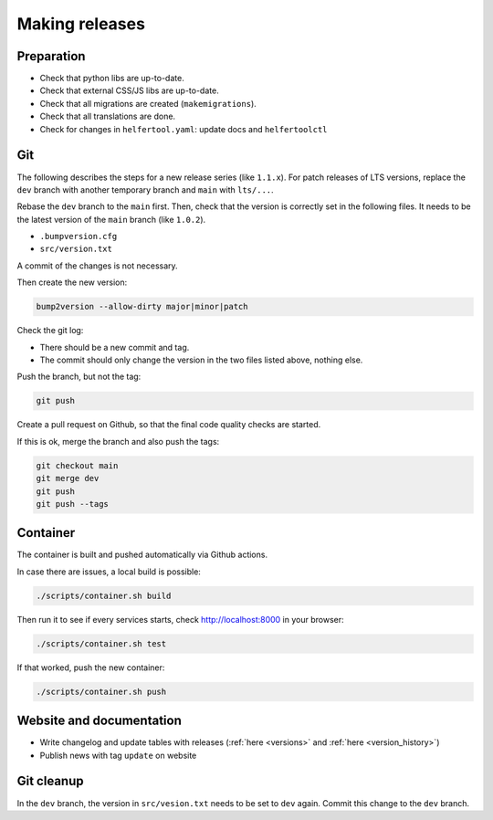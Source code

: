 .. _releases:

===============
Making releases
===============

Preparation
-----------

* Check that python libs are up-to-date.
* Check that external CSS/JS libs are up-to-date.
* Check that all migrations are created (``makemigrations``).
* Check that all translations are done.
* Check for changes in ``helfertool.yaml``: update docs and ``helfertoolctl``

Git
---

The following describes the steps for a new release series (like ``1.1.x``).
For patch releases of LTS versions, replace the ``dev`` branch with another temporary branch and ``main`` with ``lts/...``.

Rebase the ``dev`` branch to the ``main`` first.
Then, check that the version is correctly set in the following files.
It needs to be the latest version of the ``main`` branch (like ``1.0.2``).

* ``.bumpversion.cfg``
* ``src/version.txt``

A commit of the changes is not necessary.

Then create the new version:

.. code-block:: none
   
   bump2version --allow-dirty major|minor|patch

Check the git log:

* There should be a new commit and tag.
* The commit should only change the version in the two files listed above, nothing else.

Push the branch, but not the tag:

.. code-block:: none

   git push

Create a pull request on Github, so that the final code quality checks are started.

If this is ok, merge the branch and also push the tags:

.. code-block:: none

   git checkout main
   git merge dev
   git push
   git push --tags

Container
---------

The container is built and pushed automatically via Github actions.

In case there are issues, a local build is possible:

.. code-block:: none

   ./scripts/container.sh build

Then run it to see if every services starts, check http://localhost:8000 in your browser:

.. code-block:: none

   ./scripts/container.sh test

If that worked, push the new container:

.. code-block:: none

   ./scripts/container.sh push

Website and documentation
-------------------------

* Write changelog and update tables with releases (:ref:`here <versions>` and :ref:`here <version_history>`)
* Publish news with tag ``update`` on website

Git cleanup
-----------

In the ``dev`` branch, the version in ``src/vesion.txt`` needs to be set to ``dev`` again.
Commit this change to the ``dev`` branch.
